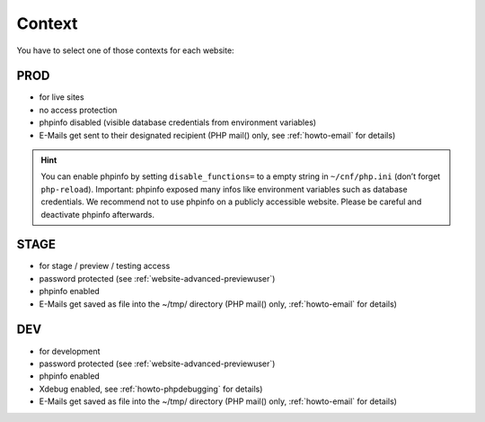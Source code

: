.. index::
   pair: Website; Context
   :name: website_context

Context
=======

You have to select one of those contexts for each website:

PROD
^^^^

-  for live sites
-  no access protection
-  phpinfo disabled (visible database credentials from environment variables)
-  E-Mails get sent to their designated recipient (PHP mail() only, see :ref:`howto-email` for details)

.. hint:: You can enable phpinfo by setting ``disable_functions=`` to a empty string in ``~/cnf/php.ini`` (don’t forget ``php-reload``). Important: phpinfo exposed many infos like environment variables such as database credentials. We recommend not to use phpinfo on a publicly accessible website. Please be careful and deactivate phpinfo afterwards.

STAGE
^^^^^

-  for stage / preview / testing access
-  password protected (see :ref:`website-advanced-previewuser`)
-  phpinfo enabled
-  E-Mails get saved as file into the ~/tmp/ directory (PHP mail() only, :ref:`howto-email` for details)

DEV
^^^

-  for development
-  password protected (see :ref:`website-advanced-previewuser`)
-  phpinfo enabled
-  Xdebug enabled, see :ref:`howto-phpdebugging` for details)
-  E-Mails get saved as file into the ~/tmp/ directory (PHP mail() only, :ref:`howto-email` for details)

